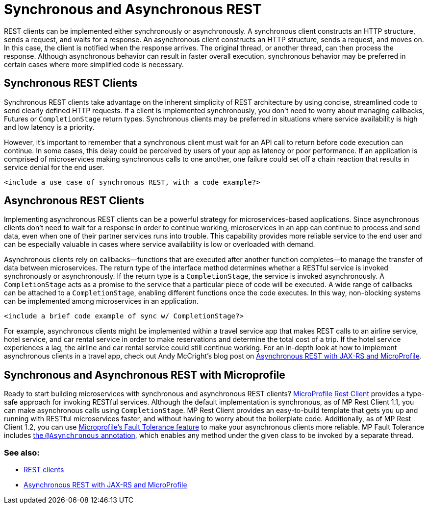 // Copyright (c) 2019 IBM Corporation and others.
// Licensed under Creative Commons Attribution-NoDerivatives
// 4.0 International (CC BY-ND 4.0)
//   https://creativecommons.org/licenses/by-nd/4.0/
//
// Contributors:
//     IBM Corporation
//
:page-description: REST clients can be implemented either synchronously or asynchronously. A synchronous client constructs an HTTP structure, sends a request, and waits for a response. An asynchronous client constructs an HTTP structure, sends a request, and moves on. In this case, the client is notified when the response arrives and the original thread, or another thread, can then process the response.
:seo-title: Synchronous and Asynchronous REST clients
:seo-description: REST clients can be implemented either synchronously or asynchronously. A synchronous client constructs an HTTP structure, sends a request, and waits for a response. An asynchronous client constructs an HTTP structure, sends a request, and moves on. In this case, the client is notified when the response arrives and the original thread, or another thread, can then process the response.
:page-layout: general-reference
:page-type: general
= Synchronous and Asynchronous REST

REST clients can be implemented either synchronously or asynchronously. A synchronous client constructs an HTTP structure, sends a request, and waits for a response. An asynchronous client constructs an HTTP structure, sends a request, and moves on. In this case, the client is notified when the response arrives. The original thread, or another thread, can then process the response. Although asynchronous behavior can result in faster overall execution, synchronous behavior may be preferred in certain cases where more simplified code is necessary.


== Synchronous REST Clients
Synchronous REST clients take advantage on the inherent simplicity of REST architecture by using concise, streamlined code to send clearly defined HTTP requests. If a client is implemented synchronously, you don't need to worry about managing callbacks, Futures or `CompletionStage` return types. Synchronous clients may be preferred in situations where service availability is high and low latency is a priority.

However, it's important to remember that a synchronous client must wait for an API call to return before code execution can continue. In some cases, this delay could be perceived by users of your app as latency or poor performance. If an application is comprised of microservices making synchronous calls to one another, one failure could set off a chain reaction that results in service denial for the end user.

`<include a use case of synchronous REST, with a code example?>`

== Asynchronous REST Clients
Implementing asynchronous REST clients can be a powerful strategy for microservices-based applications. Since asynchronous clients don't need to wait for a response in order to continue working, microservices in an app can continue to process and send data, even when one of their partner services runs into trouble. This capability provides more reliable service to the end user and can be especially valuable in cases where service availability is low or overloaded with demand.

Asynchronous clients rely on callbacks—functions that are executed after another function completes—to manage the transfer of data between microservices.  The return type of the interface method determines whether a RESTful service is invoked synchronously or asynchronously.  If the return type is a `CompletionStage`, the service is invoked asynchronously. A `CompletionStage` acts as a promise to the service that a particular piece of code will be executed. A wide range of callbacks can be attached to a `CompletionStage`, enabling different functions once the code executes. In this way, non-blocking systems can be implemented among microservices in an application.

`<include a brief code example of sync w/ CompletionStage?>`

For example, asynchronous clients might be implemented within a travel service app that makes REST calls to an airline service, hotel service, and car rental service in order to make reservations and determine the total cost of a trip. If the hotel service experiences a lag, the airline and car rental service could still continue working. For an in-depth look at how to implement asynchronous clients in a travel app, check out Andy McCright's blog post on link:/blog/2019/01/24/async-rest-jaxrs-microprofile.html[Asynchronous REST with JAX-RS and MicroProfile].

== Synchronous and Asynchronous REST with Microprofile

Ready to start building microservices with synchronous and asynchronous REST clients? link:/guides/microprofile-rest-client.html[MicroProfile Rest Client] provides a type-safe approach for invoking RESTful services. Although the default implementation is synchronous, as of MP Rest Client 1.1, you can make asynchronous calls using `CompletionStage`. MP Rest Client provides an easy-to-build template that gets you up and running with RESTful microservices faster, and without having to worry about the boilerplate code. Additionally, as of MP Rest Client 1.2, you can use link:https://github.com/eclipse/microprofile-fault-tolerance[Microprofile's Fault Tolerance feature] to make your asynchronous clients more reliable. MP Fault Tolerance includes link:https://microprofile.io/project/eclipse/microprofile-fault-tolerance/spec/src/main/asciidoc/asynchronous.asciidoc[the `@Asynchronous` annotation], which enables any method under the given class to be invoked by a separate thread.




=== See also:
- link:/docs/concept/rest_clients.html[REST clients] +
- link:/blog/2019/01/24/async-rest-jaxrs-microprofile.html[Asynchronous REST with JAX-RS and MicroProfile]
